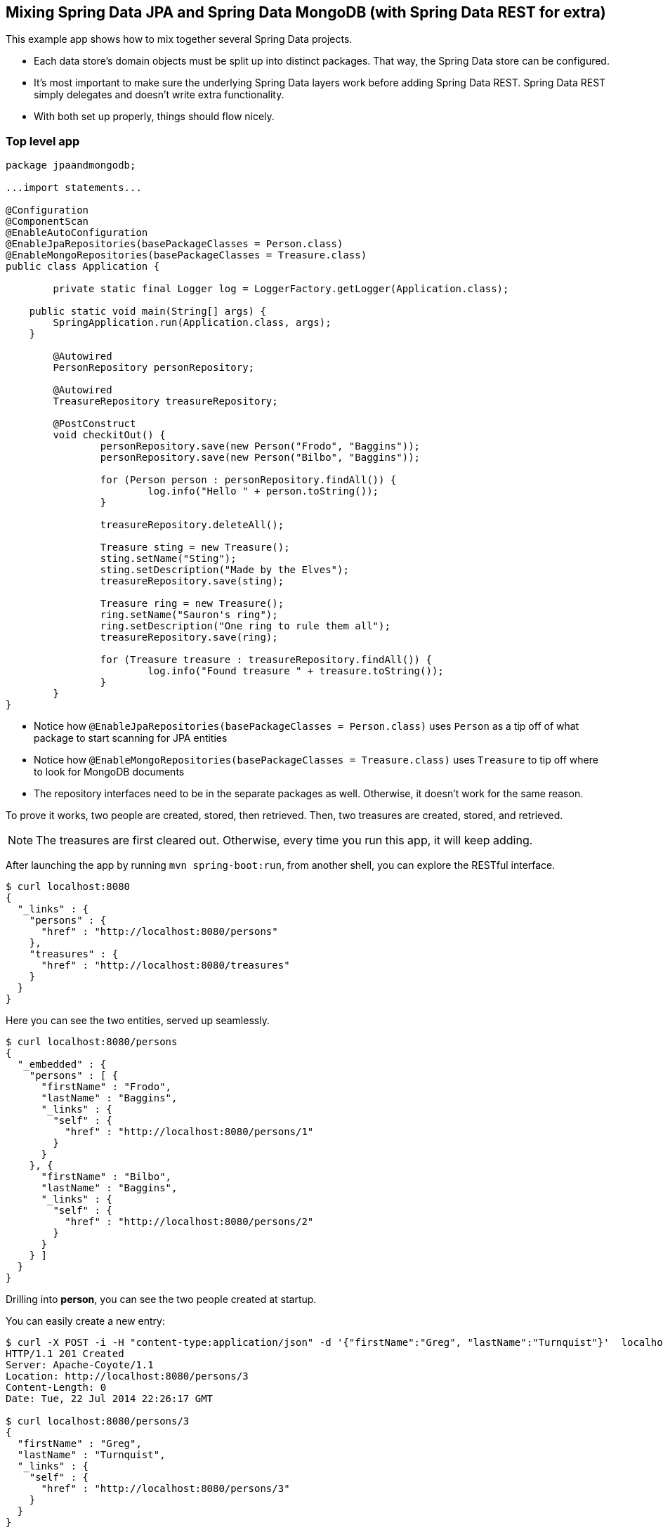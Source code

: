 == Mixing Spring Data JPA and Spring Data MongoDB (with Spring Data REST for extra)

This example app shows how to mix together several Spring Data projects.

* Each data store's domain objects must be split up into distinct packages. That way, the Spring Data store can be configured.
* It's most important to make sure the underlying Spring Data layers work before adding Spring Data REST. Spring Data REST simply delegates and doesn't write extra functionality.
* With both set up properly, things should flow nicely.

=== Top level app

[source,java]
----
package jpaandmongodb;

...import statements...

@Configuration
@ComponentScan
@EnableAutoConfiguration
@EnableJpaRepositories(basePackageClasses = Person.class)
@EnableMongoRepositories(basePackageClasses = Treasure.class)
public class Application {

	private static final Logger log = LoggerFactory.getLogger(Application.class);

    public static void main(String[] args) {
        SpringApplication.run(Application.class, args);
    }

	@Autowired
	PersonRepository personRepository;

	@Autowired
	TreasureRepository treasureRepository;

	@PostConstruct
	void checkitOut() {
		personRepository.save(new Person("Frodo", "Baggins"));
		personRepository.save(new Person("Bilbo", "Baggins"));

		for (Person person : personRepository.findAll()) {
			log.info("Hello " + person.toString());
		}

		treasureRepository.deleteAll();

		Treasure sting = new Treasure();
		sting.setName("Sting");
		sting.setDescription("Made by the Elves");
		treasureRepository.save(sting);

		Treasure ring = new Treasure();
		ring.setName("Sauron's ring");
		ring.setDescription("One ring to rule them all");
		treasureRepository.save(ring);

		for (Treasure treasure : treasureRepository.findAll()) {
			log.info("Found treasure " + treasure.toString());
		}
	}
}
----

* Notice how `@EnableJpaRepositories(basePackageClasses = Person.class)` uses `Person` as a tip off of what package to start scanning for JPA entities
* Notice how `@EnableMongoRepositories(basePackageClasses = Treasure.class)` uses `Treasure` to tip off where to look for MongoDB documents
* The repository interfaces need to be in the separate packages as well. Otherwise, it doesn't work for the same reason.

To prove it works, two people are created, stored, then retrieved. Then, two treasures are created, stored, and retrieved.

NOTE: The treasures are first cleared out. Otherwise, every time you run this app, it will keep adding.

After launching the app by running `mvn spring-boot:run`, from another shell, you can explore the RESTful interface.

----
$ curl localhost:8080
{
  "_links" : {
    "persons" : {
      "href" : "http://localhost:8080/persons"
    },
    "treasures" : {
      "href" : "http://localhost:8080/treasures"
    }
  }
}
----

Here you can see the two entities, served up seamlessly.

----
$ curl localhost:8080/persons
{
  "_embedded" : {
    "persons" : [ {
      "firstName" : "Frodo",
      "lastName" : "Baggins",
      "_links" : {
        "self" : {
          "href" : "http://localhost:8080/persons/1"
        }
      }
    }, {
      "firstName" : "Bilbo",
      "lastName" : "Baggins",
      "_links" : {
        "self" : {
          "href" : "http://localhost:8080/persons/2"
        }
      }
    } ]
  }
}
----

Drilling into *person*, you can see the two people created at startup.

You can easily create a new entry:

----
$ curl -X POST -i -H "content-type:application/json" -d '{"firstName":"Greg", "lastName":"Turnquist"}'  localhost:8080/persons
HTTP/1.1 201 Created
Server: Apache-Coyote/1.1
Location: http://localhost:8080/persons/3
Content-Length: 0
Date: Tue, 22 Jul 2014 22:26:17 GMT

$ curl localhost:8080/persons/3
{
  "firstName" : "Greg",
  "lastName" : "Turnquist",
  "_links" : {
    "self" : {
      "href" : "http://localhost:8080/persons/3"
    }
  }
}
----

Excellent!

----
$ curl localhost:8080/treasures
{
  "_embedded" : {
    "treasures" : [ {
      "name" : "Sting",
      "description" : "Made by the Elves",
      "_links" : {
        "self" : {
          "href" : "http://localhost:8080/treasures/53cedae13004309b49465fbc"
        }
      }
    }, {
      "name" : "Sauron's ring",
      "description" : "One ring to rule them all",
      "_links" : {
        "self" : {
          "href" : "http://localhost:8080/treasures/53cedae13004309b49465fbd"
        }
      }
    } ]
  }
}
----

If you venture into *treasures*, you can see the two treasures found in Middle Earth.

Let's add another:

----
$ curl -X POST -i -H "content-type:application/json" -d '{"name":"MacBook Pro", "description":"Tool of black magic"}' localhost:8080/treasures
HTTP/1.1 201 Created
Server: Apache-Coyote/1.1
Location: http://localhost:8080/treasures/53cee60a3004309b49465fbe
Content-Length: 0
Date: Tue, 22 Jul 2014 22:30:34 GMT

$ curl http://localhost:8080/treasures/53cee60a3004309b49465fbe
{
  "name" : "MacBook Pro",
  "description" : "Tool of black magic",
  "_links" : {
    "self" : {
      "href" : "http://localhost:8080/treasures/53cee60a3004309b49465fbe"
    }
  }
}
----